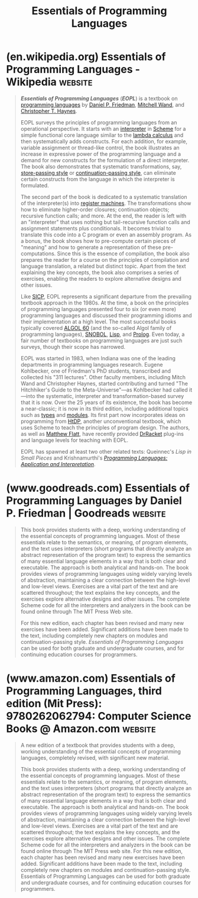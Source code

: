 :PROPERTIES:
:ID:       b436fdf8-1290-484f-becf-c369142a0b80
:END:
#+title: Essentials of Programming Languages
#+filetags: :programming_language_design:software_development:programming:computer_science:books:

* (en.wikipedia.org) Essentials of Programming Languages - Wikipedia :website:
:PROPERTIES:
:ID:       ac9ac4a4-d0a2-4119-b26f-b46b532c4b4d
:ROAM_REFS: https://en.wikipedia.org/wiki/Essentials_of_Programming_Languages
:END:

#+begin_quote
  /*Essentials of Programming Languages*/ (/*EOPL*/) is a textbook on [[https://en.wikipedia.org/wiki/Programming_language][programming languages]] by [[https://en.wikipedia.org/wiki/Daniel_P._Friedman][Daniel P. Friedman]], [[https://en.wikipedia.org/wiki/Mitchell_Wand][Mitchell Wand]], and [[https://en.wikipedia.org/w/index.php?title=Christopher_T._Haynes&action=edit&redlink=1][Christopher T. Haynes]].

  EOPL surveys the principles of programming languages from an operational perspective.  It starts with an [[https://en.wikipedia.org/wiki/Interpreter_(computing)][interpreter]] in [[https://en.wikipedia.org/wiki/Scheme_(programming_language)][Scheme]] for a simple functional core language similar to the [[https://en.wikipedia.org/wiki/Lambda_calculus][lambda calculus]] and then systematically adds constructs.  For each addition, for example, variable assignment or thread-like control, the book illustrates an increase in expressive power of the programming language and a demand for new constructs for the formulation of a direct interpreter.  The book also demonstrates that systematic transformations, say, [[https://en.wikipedia.org/wiki/Store-passing_style][store-passing style]] or [[https://en.wikipedia.org/wiki/Continuation-passing_style][continuation-passing style]], can eliminate certain constructs from the language in which the interpreter is formulated.

  The second part of the book is dedicated to a systematic translation of the interpreter(s) into [[https://en.wikipedia.org/wiki/Register_machine][register machines]].  The transformations show how to eliminate higher-order closures; continuation objects; recursive function calls; and more.  At the end, the reader is left with an "interpreter" that uses nothing but tail-recursive function calls and assignment statements plus conditionals.  It becomes trivial to translate this code into a C program or even an assembly program.  As a bonus, the book shows how to pre-compute certain pieces of "meaning" and how to generate a representation of these pre-computations.  Since this is the essence of compilation, the book also prepares the reader for a course on the principles of compilation and language translation, a related but distinct topic.  Apart from the text explaining the key concepts, the book also comprises a series of exercises, enabling the readers to explore alternative designs and other issues.

  Like [[https://en.wikipedia.org/wiki/Structure_and_Interpretation_of_Computer_Programs][SICP]], EOPL represents a significant departure from the prevailing textbook approach in the 1980s.  At the time, a book on the principles of programming languages presented four to six (or even more) programming languages and discussed their programming idioms and their implementation at a high level.  The most successful books typically covered [[https://en.wikipedia.org/wiki/ALGOL_60][ALGOL 60]] (and the so-called Algol family of programming languages), [[https://en.wikipedia.org/wiki/SNOBOL][SNOBOL]], [[https://en.wikipedia.org/wiki/Lisp_(programming_language)][Lisp]], and [[https://en.wikipedia.org/wiki/Prolog][Prolog]].  Even today, a fair number of textbooks on programming languages are just such surveys, though their scope has narrowed.

  EOPL was started in 1983, when Indiana was one of the leading departments in programming languages research.  Eugene Kohlbecker, one of Friedman's PhD students, transcribed and collected his "311 lectures".  Other faculty members, including Mitch Wand and Christopher Haynes, started contributing and turned "The Hitchhiker's Guide to the Meta-Universe"---as Kohlbecker had called it---into the systematic, interpreter and transformation-based survey that it is now.  Over the 25 years of its existence, the book has become a near-classic; it is now in its third edition, including additional topics such as [[https://en.wikipedia.org/wiki/Type_systems][types]] and [[https://en.wikipedia.org/wiki/Modular_programming][modules]].  Its first part now incorporates ideas on programming from [[https://en.wikipedia.org/wiki/How_to_Design_Programs][HtDP]], another unconventional textbook, which uses Scheme to teach the principles of program design.  The authors, as well as [[https://en.wikipedia.org/wiki/Matthew_Flatt][Matthew Flatt]], have recently provided [[https://en.wikipedia.org/wiki/DrRacket][DrRacket]] plug-ins and language levels for teaching with EOPL.

  EOPL has spawned at least two other related texts: Queinnec's /Lisp in Small Pieces/ and Krishnamurthi's /[[https://en.wikipedia.org/wiki/Programming_Languages:_Application_and_Interpretation][Programming Languages: Application and Interpretation]]/.
#+end_quote
* (www.goodreads.com) Essentials of Programming Languages by Daniel P. Friedman | Goodreads :website:
:PROPERTIES:
:ID:       4a3371a7-7aa4-43d2-85f6-65b25626808c
:ROAM_REFS: https://www.goodreads.com/book/show/2471645.Essentials_of_Programming_Languages
:END:

#+begin_quote
  This book provides students with a deep, working understanding of the essential concepts of programming languages.  Most of these essentials relate to the semantics, or meaning, of program elements, and the text uses interpreters (short programs that directly analyze an abstract representation of the program text) to express the semantics of many essential language elements in a way that is both clear and executable.  The approach is both analytical and hands-on.  The book provides views of programming languages using widely varying levels of abstraction, maintaining a clear connection between the high-level and low-level views.  Exercises are a vital part of the text and are scattered throughout; the text explains the key concepts, and the exercises explore alternative designs and other issues.  The complete Scheme code for all the interpreters and analyzers in the book can be found online through The MIT Press Web site.

  For this new edition, each chapter has been revised and many new exercises have been added.  Significant additions have been made to the text, including completely new chapters on modules and continuation-passing style.  /Essentials of Programming Languages/ can be used for both graduate and undergraduate courses, and for continuing education courses for programmers.
#+end_quote
* (www.amazon.com) Essentials of Programming Languages, third edition (Mit Press): 9780262062794: Computer Science Books @ Amazon.com :website:
:PROPERTIES:
:ID:       4045efac-24f4-49bd-ab46-1ba7116f0efd
:ROAM_REFS: https://www.amazon.com/dp/0262062798
:END:

#+begin_quote
  A new edition of a textbook that provides students with a deep, working understanding of the essential concepts of programming languages, completely revised, with significant new material.

  This book provides students with a deep, working understanding of the essential concepts of programming languages.  Most of these essentials relate to the semantics, or meaning, of program elements, and the text uses interpreters (short programs that directly analyze an abstract representation of the program text) to express the semantics of many essential language elements in a way that is both clear and executable.  The approach is both analytical and hands-on.  The book provides views of programming languages using widely varying levels of abstraction, maintaining a clear connection between the high-level and low-level views.  Exercises are a vital part of the text and are scattered throughout; the text explains the key concepts, and the exercises explore alternative designs and other issues.  The complete Scheme code for all the interpreters and analyzers in the book can be found online through The MIT Press web site.  For this new edition, each chapter has been revised and many new exercises have been added.  Significant additions have been made to the text, including completely new chapters on modules and continuation-passing style.  Essentials of Programming Languages can be used for both graduate and undergraduate courses, and for continuing education courses for programmers.
#+end_quote
